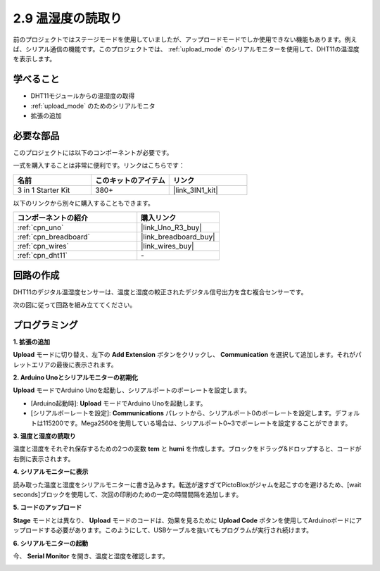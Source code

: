 .. _sh_humiture:

2.9 温湿度の読取り
=================================================

前のプロジェクトではステージモードを使用していましたが、アップロードモードでしか使用できない機能もあります。例えば、シリアル通信の機能です。このプロジェクトでは、 :ref:`upload_mode` のシリアルモニターを使用して、DHT11の温湿度を表示します。

.. image:: img/11_serial.png

学べること
---------------------

- DHT11モジュールからの温湿度の取得
- :ref:`upload_mode` のためのシリアルモニタ
- 拡張の追加

必要な部品
---------------------

このプロジェクトには以下のコンポーネントが必要です。

一式を購入することは非常に便利です。リンクはこちらです：

.. list-table::
    :widths: 20 20 20
    :header-rows: 1

    *   - 名前
        - このキットのアイテム
        - リンク
    *   - 3 in 1 Starter Kit
        - 380+
        - |link_3IN1_kit|

以下のリンクから別々に購入することもできます。

.. list-table::
    :widths: 30 20
    :header-rows: 1

    *   - コンポーネントの紹介
        - 購入リンク

    *   - :ref:`cpn_uno`
        - |link_Uno_R3_buy|
    *   - :ref:`cpn_breadboard`
        - |link_breadboard_buy|
    *   - :ref:`cpn_wires`
        - |link_wires_buy|
    *   - :ref:`cpn_dht11` 
        - \-

回路の作成
-----------------------

DHT11のデジタル温湿度センサーは、温度と湿度の較正されたデジタル信号出力を含む複合センサーです。

次の図に従って回路を組み立ててください。

.. image:: img/circuit/dht11_circuit.png

プログラミング
------------------

**1. 拡張の追加**

**Upload** モードに切り替え、左下の **Add Extension** ボタンをクリックし、 **Communication** を選択して追加します。それがパレットエリアの最後に表示されます。

.. image:: img/11_addcom.png

**2. Arduino Unoとシリアルモニターの初期化**

**Upload** モードでArduino Unoを起動し、シリアルポートのボーレートを設定します。

* [Arduino起動時]: **Upload** モードでArduino Unoを起動します。
* [シリアルボーレートを設定]: **Communications** パレットから、シリアルポート0のボーレートを設定します。デフォルトは115200です。Mega2560を使用している場合は、シリアルポート0~3でボーレートを設定することができます。

.. image:: img/11_init.png

**3. 温度と湿度の読取り**

温度と湿度をそれぞれ保存するための2つの変数 **tem** と **humi** を作成します。ブロックをドラッグ&ドロップすると、コードが右側に表示されます。

.. image:: img/11_readtem.png

**4. シリアルモニターに表示**

読み取った温度と湿度をシリアルモニターに書き込みます。転送が速すぎてPictoBloxがジャムを起こすのを避けるため、[wait seconds]ブロックを使用して、次回の印刷のための一定の時間間隔を追加します。

.. image:: img/11_writeserial.png

**5. コードのアップロード**

**Stage** モードとは異なり、 **Upload** モードのコードは、効果を見るために **Upload Code** ボタンを使用してArduinoボードにアップロードする必要があります。このようにして、USBケーブルを抜いてもプログラムが実行され続けます。

.. image:: img/11_upload.png

**6. シリアルモニターの起動**

今、 **Serial Monitor** を開き、温度と湿度を確認します。

.. image:: img/11_serial.png

